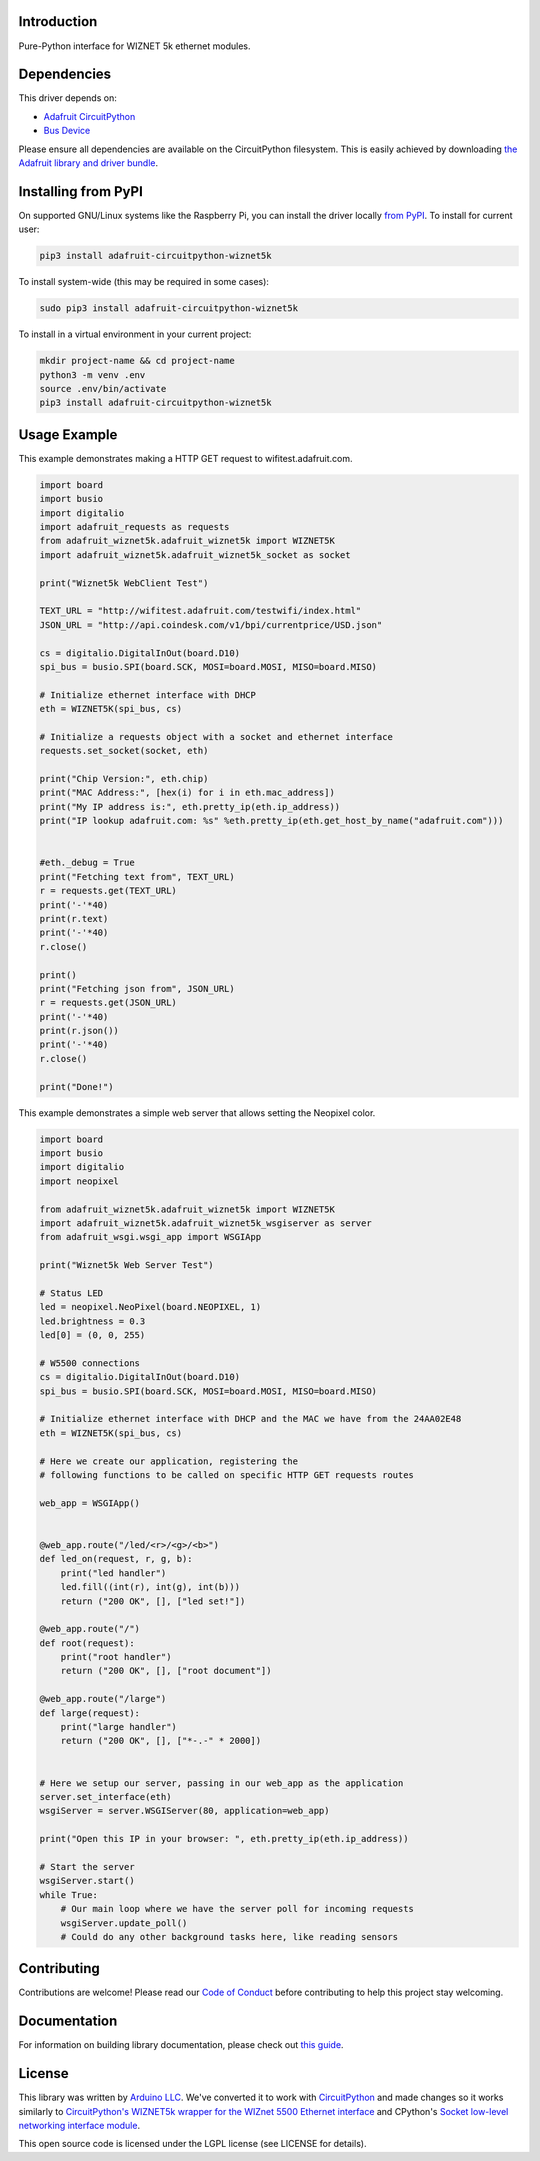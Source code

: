 Introduction
============

.. image:: https://readthedocs.org/projects/adafruit-circuitpython-wiznet5k/badge/?version=latest
    :target: https://circuitpython.readthedocs.io/projects/wiznet5k/en/latest/
    :alt: Documentation Status

.. image:: https://img.shields.io/discord/327254708534116352.svg
    :target: https://adafru.it/discord
    :alt: Discord

.. image:: https://github.com/adafruit/Adafruit_CircuitPython_Wiznet5k/workflows/Build%20CI/badge.svg
    :target: https://github.com/adafruit/Adafruit_CircuitPython_Wiznet5k/actions
    :alt: Build Status

Pure-Python interface for WIZNET 5k ethernet modules.

Dependencies
=============
This driver depends on:

* `Adafruit CircuitPython <https://github.com/adafruit/circuitpython>`_
* `Bus Device <https://github.com/adafruit/Adafruit_CircuitPython_BusDevice>`_

Please ensure all dependencies are available on the CircuitPython filesystem.
This is easily achieved by downloading
`the Adafruit library and driver bundle <https://circuitpython.org/libraries>`_.

Installing from PyPI
=====================
On supported GNU/Linux systems like the Raspberry Pi, you can install the driver locally `from
PyPI <https://pypi.org/project/adafruit-circuitpython-wiznet5k/>`_. To install for current user:

.. code-block:: shell

    pip3 install adafruit-circuitpython-wiznet5k

To install system-wide (this may be required in some cases):

.. code-block:: shell

    sudo pip3 install adafruit-circuitpython-wiznet5k

To install in a virtual environment in your current project:

.. code-block:: shell

    mkdir project-name && cd project-name
    python3 -m venv .env
    source .env/bin/activate
    pip3 install adafruit-circuitpython-wiznet5k

Usage Example
=============
This example demonstrates making a HTTP GET request to
wifitest.adafruit.com.

.. code-block:: python

    import board
    import busio
    import digitalio
    import adafruit_requests as requests
    from adafruit_wiznet5k.adafruit_wiznet5k import WIZNET5K
    import adafruit_wiznet5k.adafruit_wiznet5k_socket as socket

    print("Wiznet5k WebClient Test")

    TEXT_URL = "http://wifitest.adafruit.com/testwifi/index.html"
    JSON_URL = "http://api.coindesk.com/v1/bpi/currentprice/USD.json"

    cs = digitalio.DigitalInOut(board.D10)
    spi_bus = busio.SPI(board.SCK, MOSI=board.MOSI, MISO=board.MISO)

    # Initialize ethernet interface with DHCP
    eth = WIZNET5K(spi_bus, cs)

    # Initialize a requests object with a socket and ethernet interface
    requests.set_socket(socket, eth)

    print("Chip Version:", eth.chip)
    print("MAC Address:", [hex(i) for i in eth.mac_address])
    print("My IP address is:", eth.pretty_ip(eth.ip_address))
    print("IP lookup adafruit.com: %s" %eth.pretty_ip(eth.get_host_by_name("adafruit.com")))


    #eth._debug = True
    print("Fetching text from", TEXT_URL)
    r = requests.get(TEXT_URL)
    print('-'*40)
    print(r.text)
    print('-'*40)
    r.close()

    print()
    print("Fetching json from", JSON_URL)
    r = requests.get(JSON_URL)
    print('-'*40)
    print(r.json())
    print('-'*40)
    r.close()

    print("Done!")

This example demonstrates a simple web server that allows setting the Neopixel color.

.. code-block:: python

    import board
    import busio
    import digitalio
    import neopixel

    from adafruit_wiznet5k.adafruit_wiznet5k import WIZNET5K
    import adafruit_wiznet5k.adafruit_wiznet5k_wsgiserver as server
    from adafruit_wsgi.wsgi_app import WSGIApp

    print("Wiznet5k Web Server Test")

    # Status LED
    led = neopixel.NeoPixel(board.NEOPIXEL, 1)
    led.brightness = 0.3
    led[0] = (0, 0, 255)

    # W5500 connections
    cs = digitalio.DigitalInOut(board.D10)
    spi_bus = busio.SPI(board.SCK, MOSI=board.MOSI, MISO=board.MISO)

    # Initialize ethernet interface with DHCP and the MAC we have from the 24AA02E48
    eth = WIZNET5K(spi_bus, cs)

    # Here we create our application, registering the
    # following functions to be called on specific HTTP GET requests routes

    web_app = WSGIApp()


    @web_app.route("/led/<r>/<g>/<b>")
    def led_on(request, r, g, b):
        print("led handler")
        led.fill((int(r), int(g), int(b)))
        return ("200 OK", [], ["led set!"])

    @web_app.route("/")
    def root(request):
        print("root handler")
        return ("200 OK", [], ["root document"])

    @web_app.route("/large")
    def large(request):
        print("large handler")
        return ("200 OK", [], ["*-.-" * 2000])


    # Here we setup our server, passing in our web_app as the application
    server.set_interface(eth)
    wsgiServer = server.WSGIServer(80, application=web_app)

    print("Open this IP in your browser: ", eth.pretty_ip(eth.ip_address))

    # Start the server
    wsgiServer.start()
    while True:
        # Our main loop where we have the server poll for incoming requests
        wsgiServer.update_poll()
        # Could do any other background tasks here, like reading sensors

Contributing
============

Contributions are welcome! Please read our `Code of Conduct
<https://github.com/adafruit/Adafruit_CircuitPython_Wiznet5k/blob/master/CODE_OF_CONDUCT.md>`_
before contributing to help this project stay welcoming.

Documentation
=============

For information on building library documentation, please check out `this guide <https://learn.adafruit.com/creating-and-sharing-a-circuitpython-library/sharing-our-docs-on-readthedocs#sphinx-5-1>`_.

License
=============

This library was written by `Arduino LLC <https://github.com/arduino-libraries/Ethernet/blob/master/AUTHORS>`_. We've converted it to work
with `CircuitPython <https://circuitpython.org/>`_ and made changes so it works similarly to `CircuitPython's WIZNET5k wrapper for the WIZnet
5500 Ethernet interface <https://circuitpython.readthedocs.io/en/latest/shared-bindings/wiznet/wiznet5k.html>`_ and CPython's `Socket low-level
networking interface module <https://docs.python.org/3.8/library/socket.html>`_.

This open source code is licensed under the LGPL license (see LICENSE for details).
